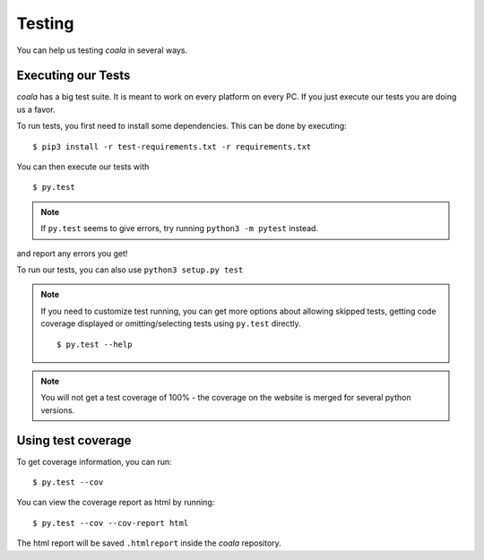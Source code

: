 Testing
=======

You can help us testing *coala* in several ways.

Executing our Tests
-------------------

*coala* has a big test suite. It is meant to work on every platform on
every PC. If you just execute our tests you are doing us a favor.

To run tests, you first need to install some dependencies. This can be
done by executing:

::

    $ pip3 install -r test-requirements.txt -r requirements.txt

You can then execute our tests with

::

    $ py.test

.. note::
    If ``py.test`` seems to give errors, try running ``python3 -m pytest``
    instead.

and report any errors you get!

To run our tests, you can also use ``python3 setup.py test``

.. note::

    If you need to customize test running, you can get more options
    about allowing skipped tests, getting code coverage displayed
    or omitting/selecting tests using ``py.test`` directly.

    ::

        $ py.test --help

.. note::

    You will not get a test coverage of 100% - the coverage on the
    website is merged for several python versions.

Using test coverage
-------------------

To get coverage information, you can run:

::

    $ py.test --cov

You can view the coverage report as html by running:

::

    $ py.test --cov --cov-report html

The html report will be saved ``.htmlreport`` inside the *coala* repository.
